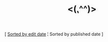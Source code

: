 #+title: <(⹁^^)>

#+BEGIN_CENTER
[ [[./index.html][Sorted by edit date]] ¦ Sorted by published date ]

#+END_CENTER

#+BEGIN_SRC elisp :results raw :exports results
  (->> org-post-metas
       (-filter (fn (not (a-get <> :is-draft))))
       (-filter (fn (a-get <> :edited-date))) ; what's tracked by git
       ;; sorting order
       ((lambda (items)
	  (sort items (fn (string-lessp
				(a-get <1> :publish-date)
				(a-get <2> :publish-date)
				)))))
       (mapcar
	(fn (format "- [[file:./%s.html][%s]] <%s> "
		    (f-base (a-get <> :html-dest))
		    (a-get <> :title)
		    (a-get <> :publish-date)
		    )))
       reverse
       (s-join "\n")
       )
#+END_SRC
